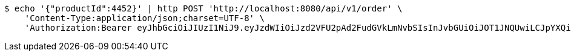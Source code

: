 [source,bash]
----
$ echo '{"productId":4452}' | http POST 'http://localhost:8080/api/v1/order' \
    'Content-Type:application/json;charset=UTF-8' \
    'Authorization:Bearer eyJhbGciOiJIUzI1NiJ9.eyJzdWIiOiJzd2VFU2pAd2FudGVkLmNvbSIsInJvbGUiOiJOT1JNQUwiLCJpYXQiOjE3MTY3ODY5MDksImV4cCI6MTcxNjc5MDUwOX0.hzJBaFJ7wSXQ0UBkzXQNWW-0A4TvIg2P37SVh9XfrCg'
----